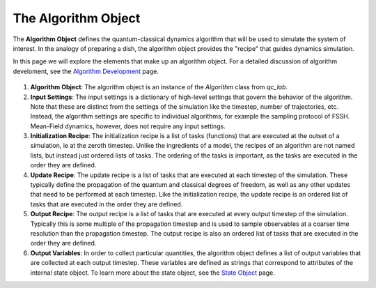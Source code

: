 .. _algorithm:


The Algorithm Object
========================


The **Algorithm Object** defines the quantum-classical dynamics algorithm that will be used to simulate the system of interest.
In the analogy of preparing a dish, the algorithm object provides the "recipe" that guides dynamics simulation.

In this page we will explore the elements that make up an algorithm object. 
For a detailed discussion of algorithm develoment, see the `Algorithm Development <../../user_guide/algorithm_dev.html>`_ page.



.. figure:: _static/algorithm_object_diagram.svg
    :alt: QC Lab Algorithm Object Diagram
    :width: 60%
    :align: center
    :name: algorithm-object-diagram

1. **Algorithm Object**: The algorithm object is an instance of the `Algorithm` class from `qc_lab`.

2. **Input Settings**: The input settings is a dictionary of high-level settings that govern the behavior of the algorithm. 
   Note that these are distinct from the settings of the simulation like the timestep, number of trajectories, etc.
   Instead, the algorithm settings are specific to individual algorithms, for example the sampling protocol of FSSH. Mean-Field dynamics, however, does not require any input settings.

3. **Initialization Recipe**: The initialization recipe is a list of tasks (functions) that are executed at the outset of a simulation, ie at the zeroth timestep. Unlike the ingredients of a model, the recipes of an algorithm
   are not named lists, but instead just ordered lists of tasks. The ordering of the tasks is important, as the tasks are executed in the order they are defined. 

4. **Update Recipe**: The update recipe is a list of tasks that are executed at each timestep of the simulation. These typically define the propagation of the quantum and classical degrees of freedom, 
   as well as any other updates that need to be performed at each timestep. 
   Like the initialization recipe, the update recipe is an ordered list of tasks that are executed in the order they are defined.

5. **Output Recipe**: The output recipe is a list of tasks that are executed at every output timestep of the simulation. Typically this is some multiple of the propagation timestep and is used to sample observables
   at a coarser time resolution than the propagation timestep. 
   The output recipe is also an ordered list of tasks that are executed in the order they are defined.   

6. **Output Variables**: In order to collect particular quantities, the algorithm object defines a list of output variables that are collected at each output timestep. 
   These variables are defined as strings that correspond to attributes of the internal state object. To learn more about the state object, see the `State Object <../../user_guide/state_object.html>`_ page.

   